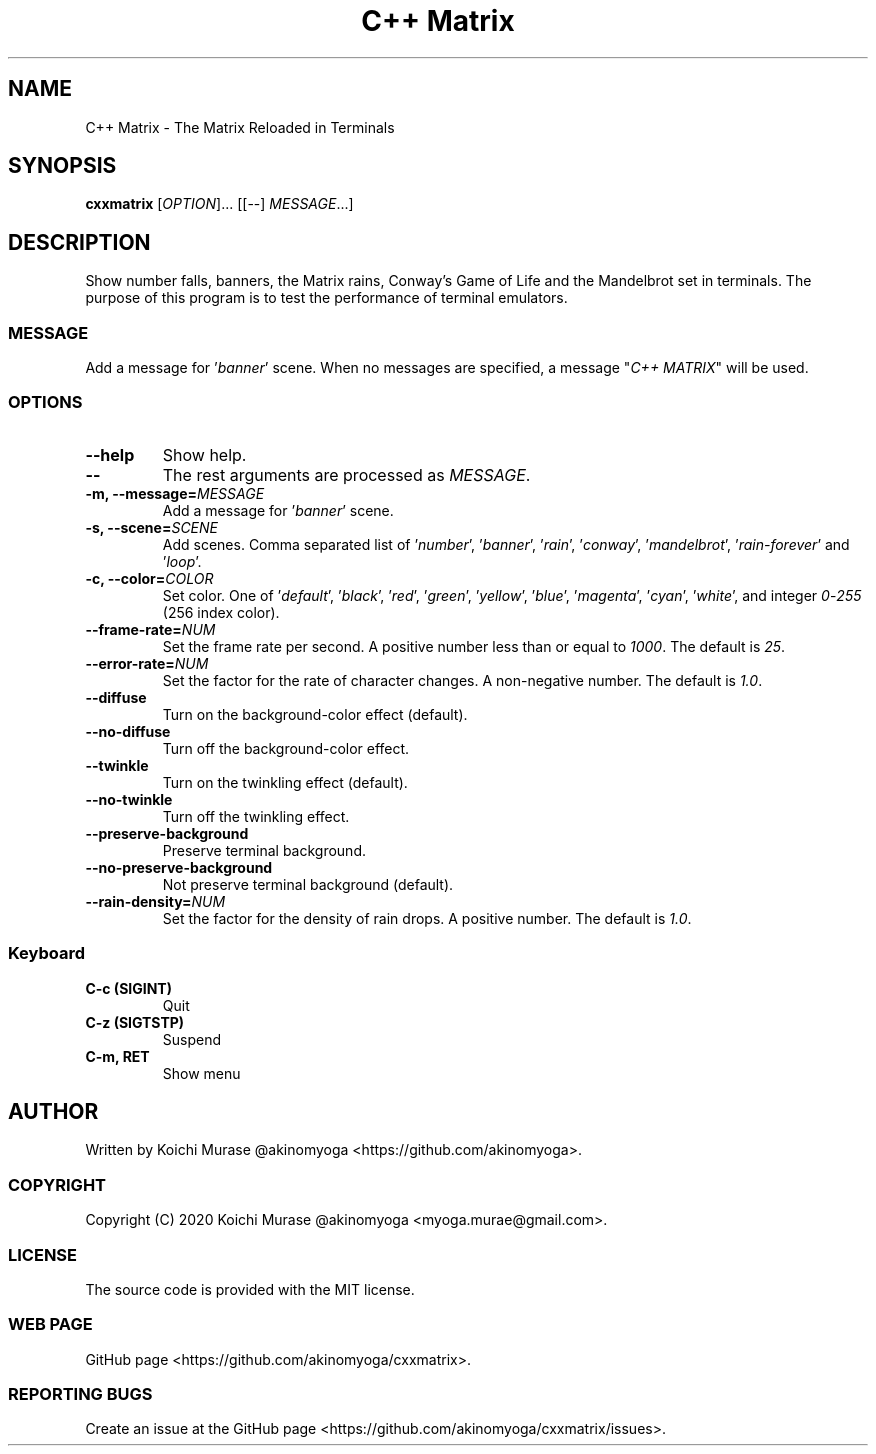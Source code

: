 .TH "C++ Matrix" 1 "2020-03-23" "Man Page" "Utility Commands"

.SH NAME
C++ Matrix \- The Matrix Reloaded in Terminals

.SH SYNOPSIS
.B cxxmatrix
[\fIOPTION\fR]... [[\-\-] \fIMESSAGE\fR...]

.SH DESCRIPTION
Show number falls, banners, the Matrix rains, Conway's Game of Life and the Mandelbrot set in terminals.
The purpose of this program is to test the performance of terminal emulators.

.SS MESSAGE
Add a message for '\fIbanner\fR' scene.  When no messages are specified, a
message "\fIC++ MATRIX\fR" will be used.

.SS OPTIONS

.TP
.B "\-\-help"
Show help.

.TP
.B \-\-
The rest arguments are processed as \fIMESSAGE\fR.

.TP
.B \-m, \-\-message=\fIMESSAGE
Add a message for '\fIbanner\fR' scene.

.TP
.B \-s, \-\-scene=\fISCENE
Add scenes.
Comma separated list of '\fInumber\fR', '\fIbanner\fR', '\fIrain\fR', '\fIconway\fR', '\fImandelbrot\fR', '\fIrain\-forever\fR' and '\fIloop\fR'.

.TP
.B \-c, \-\-color=\fICOLOR
Set color.
One of '\fIdefault\fR', '\fIblack\fR', '\fIred\fR', '\fIgreen\fR', '\fIyellow\fR', '\fIblue\fR', '\fImagenta\fR', '\fIcyan\fR', '\fIwhite\fR',
and integer \fI0\fR\-\fI255\fR (256 index color).

.TP
.B \-\-frame\-rate=\fINUM
Set the frame rate per second.
A positive number less than or equal to \fI1000\fR.
The default is \fI25\fR.

.TP
.B \-\-error\-rate=\fINUM
Set the factor for the rate of character changes.
A non-negative number.
The default is \fI1.0\fR.

.TP
.B \-\-diffuse
Turn on the background-color effect (default).
.TP
.B \-\-no\-diffuse
Turn off the background-color effect.

.TP
.B \-\-twinkle
Turn on the twinkling effect (default).
.TP
.B \-\-no\-twinkle
Turn off the twinkling effect.

.TP
.B \-\-preserve\-background
Preserve terminal background.
.TP
.B \-\-no\-preserve\-background
Not preserve terminal background (default).

.TP
.B \-\-rain\-density=\fINUM
Set the factor for the density of rain drops.
A positive number.
The default is \fI1.0\fR.

.SS Keyboard

.TP
.B C\-c (SIGINT)
Quit

.TP
.B C\-z (SIGTSTP)
Suspend

.TP
.B C\-m, RET
Show menu

.SH AUTHOR
Written by Koichi Murase @akinomyoga <https://github.com/akinomyoga>.

.SS COPYRIGHT
Copyright (C) 2020 Koichi Murase @akinomyoga <myoga.murae@gmail.com>.

.SS LICENSE
The source code is provided with the MIT license.

.SS WEB PAGE
GitHub page <https://github.com/akinomyoga/cxxmatrix>.

.SS REPORTING BUGS
Create an issue at the GitHub page <https://github.com/akinomyoga/cxxmatrix/issues>.
